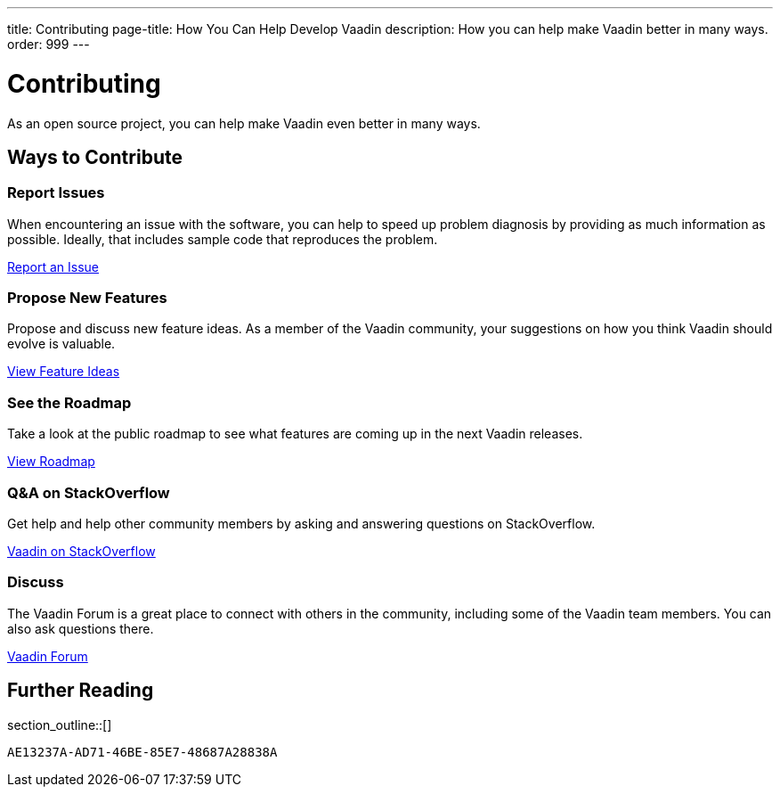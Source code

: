 ---
title: Contributing
page-title: How You Can Help Develop Vaadin
description: How you can help make Vaadin better in many ways.
order: 999
---


= Contributing

As an open source project, you can help make Vaadin even better in many ways.

[.cards.quiet.hide-title.large]
== Ways to Contribute

[.card]
=== Report Issues
When encountering an issue with the software, you can help to speed up problem diagnosis by providing as much information as possible. Ideally, that includes sample code that reproduces the problem.

https://github.com/vaadin/platform/issues/new[Report an Issue, role="button secondary water small"]

[.card]
=== Propose New Features
Propose and discuss new feature ideas. As a member of the Vaadin community, your suggestions on how you think Vaadin should evolve is valuable.

https://github.com/orgs/vaadin/discussions/categories/feature-ideas[View Feature Ideas, role="button secondary water small"]

[.card]
=== See the Roadmap
Take a look at the public roadmap to see what features are coming up in the next Vaadin releases.

https://github.com/orgs/vaadin/projects/29[View Roadmap, role="button secondary water small"]

[.card]
=== Q&A on StackOverflow
Get help and help other community members by asking and answering questions on StackOverflow.

https://stackoverflow.com/questions/ask?tags=vaadin[Vaadin on StackOverflow, role="button secondary water small"]

[.card]
=== Discuss
The Vaadin Forum is a great place to connect with others in the community, including some of the Vaadin team members. You can also ask questions there.

https://vaadin.com/forum[Vaadin Forum, role="button secondary water small"]

== Further Reading

section_outline::[]


[discussion-id]`AE13237A-AD71-46BE-85E7-48687A28838A`
